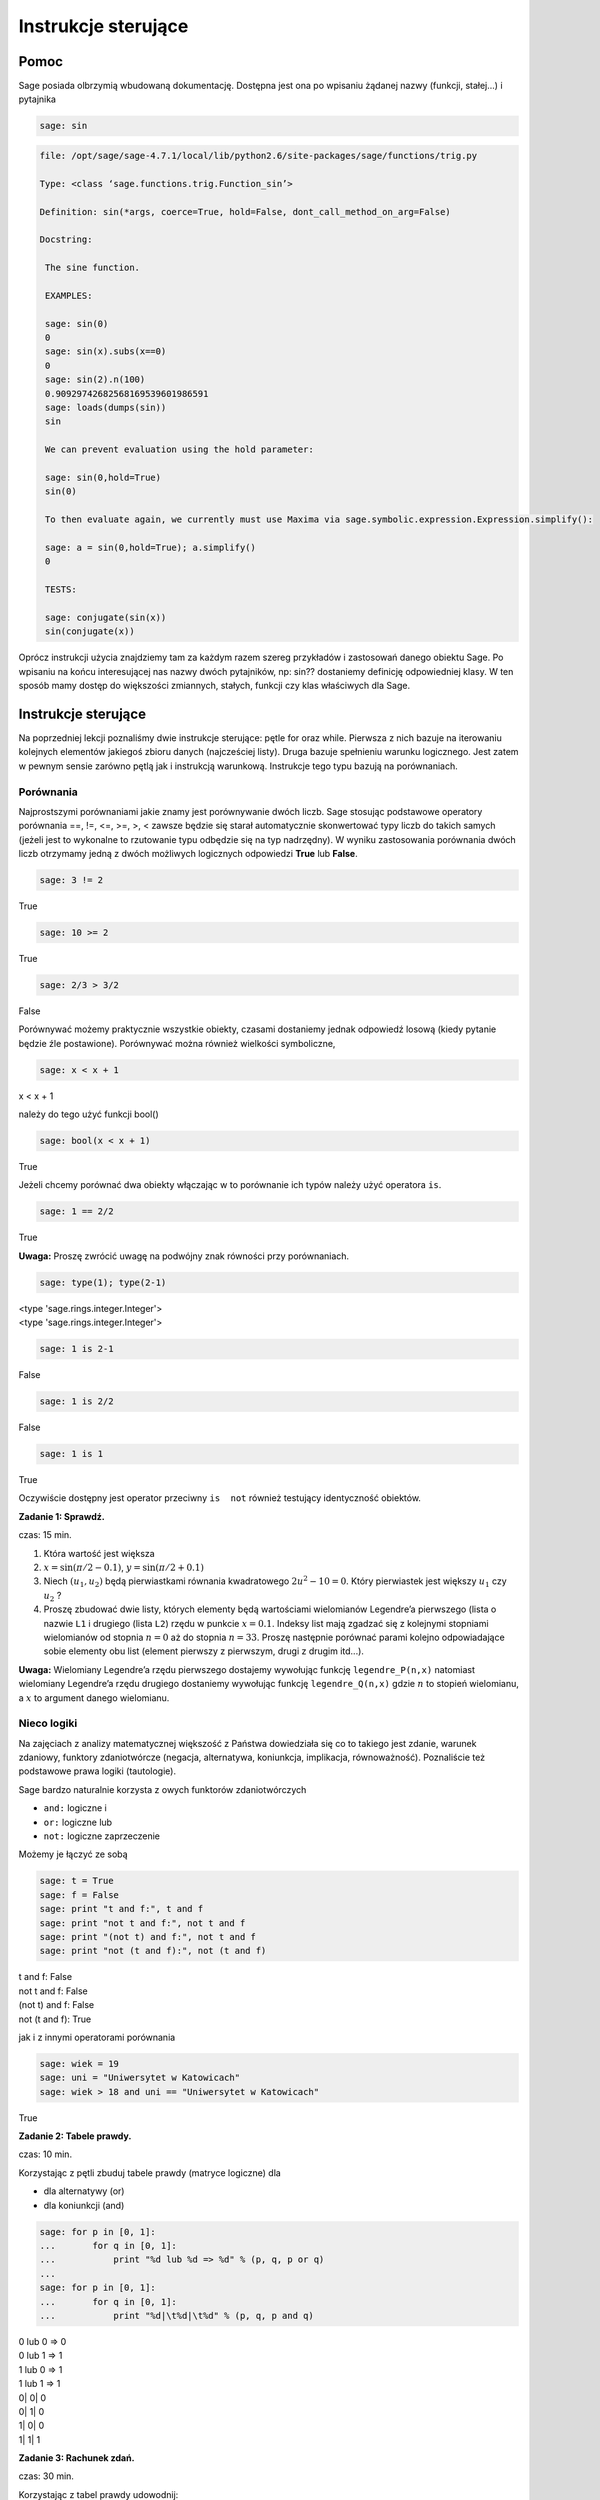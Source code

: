 .. -*- coding: utf-8 -*-


Instrukcje sterujące
--------------------



Pomoc
~~~~~~~~

Sage posiada olbrzymią wbudowaną dokumentację. Dostępna jest ona po wpisaniu żądanej nazwy (funkcji, stałej...) i pytajnika


.. code-block:: python

    sage: sin



.. code-block:: python

   file: /opt/sage/sage-4.7.1/local/lib/python2.6/site-packages/sage/functions/trig.py

   Type: <class ‘sage.functions.trig.Function_sin’>

   Definition: sin(*args, coerce=True, hold=False, dont_call_method_on_arg=False)

   Docstring:

    The sine function.

    EXAMPLES:

    sage: sin(0)
    0
    sage: sin(x).subs(x==0)
    0
    sage: sin(2).n(100)
    0.90929742682568169539601986591
    sage: loads(dumps(sin))
    sin

    We can prevent evaluation using the hold parameter:

    sage: sin(0,hold=True)
    sin(0)

    To then evaluate again, we currently must use Maxima via sage.symbolic.expression.Expression.simplify():

    sage: a = sin(0,hold=True); a.simplify()
    0

    TESTS:

    sage: conjugate(sin(x))
    sin(conjugate(x))


.. end of output


Oprócz instrukcji użycia znajdziemy tam za każdym razem szereg przykładów i zastosowań danego obiektu Sage. Po wpisaniu na końcu interesującej nas nazwy dwóch pytajników, np:  sin??  dostaniemy definicję odpowiedniej klasy. W ten sposób mamy dostęp do większości zmiannych, stałych, funkcji czy klas właściwych dla Sage.



Instrukcje sterujące
~~~~~~~~~~~~~~~~~~~~

Na poprzedniej lekcji poznaliśmy dwie instrukcje sterujące: pętle  for  oraz  while. Pierwsza z nich bazuje na iterowaniu kolejnych elementów jakiegoś zbioru danych (najcześciej listy). Druga bazuje spełnieniu warunku logicznego. Jest zatem w pewnym sensie zarówno pętlą jak i instrukcją warunkową. Instrukcje tego typu bazują na porównaniach.



Porównania
""""""""""

Najprostszymi porównaniami jakie znamy jest porównywanie dwóch liczb. Sage stosując podstawowe operatory porównania  ==, !=, <=, >=, >, < zawsze będzie się starał automatycznie skonwertować typy liczb do takich samych (jeżeli jest to wykonalne to rzutowanie typu odbędzie się na typ nadrzędny). W wyniku zastosowania porównania dwóch liczb otrzymamy jedną z dwóch możliwych logicznych odpowiedzi  **True**  lub  **False**.


.. code-block:: python

    sage: 3 != 2


True

.. end of output

.. code-block:: python

    sage: 10 >= 2


True

.. end of output

.. code-block:: python

    sage: 2/3 > 3/2


False

.. end of output

Porównywać możemy praktycznie wszystkie obiekty, czasami dostaniemy jednak odpowiedź losową (kiedy pytanie będzie źle postawione). Porównywać można również wielkości symboliczne,


.. code-block:: python

    sage: x < x + 1


x < x + 1

.. end of output

należy  do  tego  użyć  funkcji   bool()


.. code-block:: python

    sage: bool(x < x + 1)


True

.. end of output

Jeżeli chcemy porównać dwa obiekty włączając w to porównanie ich typów należy użyć operatora  ``is``.


.. code-block:: python

    sage: 1 == 2/2


True

.. end of output


**Uwaga:** Proszę zwrócić uwagę na podwójny znak równości przy porównaniach.


.. code-block:: python

    sage: type(1); type(2-1)


| <type 'sage.rings.integer.Integer'>
| <type 'sage.rings.integer.Integer'>

.. end of output

.. code-block:: python

    sage: 1 is 2-1


False

.. end of output

.. code-block:: python

    sage: 1 is 2/2


False

.. end of output

.. code-block:: python

    sage: 1 is 1


True

.. end of output

Oczywiście dostępny jest operator przeciwny ``is  not`` również testujący identyczność obiektów.


**Zadanie 1: Sprawdź.**

czas: 15 min.

1. Która wartość jest większa
2. :math:`x =\sin(\pi / 2 - 0.1)`, :math:`y =\sin(\pi / 2 + 0.1)`
3. Niech :math:`({u}_{1},{u}_{2})` będą pierwiastkami równania kwadratowego :math:`2{u}^{2} - 10 = 0`. Który pierwiastek jest większy :math:`{u}_{1}` czy :math:`{u}_{2}` ?
4. Proszę zbudować dwie listy, których elementy będą wartościami wielomianów Legendre’a pierwszego (lista o nazwie ``L1`` i drugiego (lista ``L2``) rzędu w punkcie :math:`x = 0.1`. Indeksy list mają zgadzać się z kolejnymi stopniami wielomianów od stopnia :math:`n = 0` aż do stopnia :math:`n = 33`. Proszę następnie porównać parami kolejno odpowiadające sobie elementy obu list (element pierwszy z pierwszym, drugi z drugim itd...).

**Uwaga:** Wielomiany Legendre’a rzędu pierwszego dostajemy wywołując funkcję ``legendre_P(n,x)``
natomiast wielomiany Legendre’a rzędu drugiego dostaniemy wywołując funkcję ``legendre_Q(n,x)``
gdzie :math:`n` to stopień wielomianu, a :math:`x` to argument danego wielomianu.



Nieco logiki
""""""""""""

Na zajęciach z analizy matematycznej większość z Państwa dowiedziała się co to takiego jest zdanie, warunek zdaniowy, funktory zdaniotwórcze (negacja, alternatywa, koniunkcja, implikacja, równoważność). Poznaliście też podstawowe prawa logiki (tautologie).


Sage bardzo naturalnie korzysta z owych funktorów zdaniotwórczych



- ``and:`` logiczne  i
- ``or:`` logiczne  lub
- ``not:`` logiczne zaprzeczenie


Możemy  je  łączyć  ze  sobą


.. code-block:: python

    sage: t = True
    sage: f = False
    sage: print "t and f:", t and f
    sage: print "not t and f:", not t and f
    sage: print "(not t) and f:", not t and f
    sage: print "not (t and f):", not (t and f)


| t and f: False
| not t and f: False
| (not t) and f: False
| not (t and f): True

.. end of output

jak  i  z  innymi  operatorami  porównania


.. code-block:: python

    sage: wiek = 19
    sage: uni = "Uniwersytet w Katowicach"
    sage: wiek > 18 and uni == "Uniwersytet w Katowicach"


True

.. end of output


**Zadanie 2: Tabele prawdy.**

czas: 10 min.

Korzystając z pętli zbuduj tabele prawdy (matryce logiczne) dla

- dla alternatywy (or)
- dla koniunkcji (and)


.. code-block:: python

    sage: for p in [0, 1]:
    ...       for q in [0, 1]:
    ...           print "%d lub %d => %d" % (p, q, p or q)
    ...           
    sage: for p in [0, 1]:
    ...       for q in [0, 1]:
    ...           print "%d|\t%d|\t%d" % (p, q, p and q)


| 0 lub 0 => 0
| 0 lub 1 => 1
| 1 lub 0 => 1
| 1 lub 1 => 1
| 0\|	0\|	0
| 0\|	1\|	0
| 1\|	0\|	0
| 1\|	1\|	1

.. end of output

**Zadanie 3: Rachunek zdań.**

czas: 30 min.

Korzystając z tabel prawdy udowodnij:

- prawo podwójnego przeczenia
- prawo przemienności koniunkcji
- prawo łączności koniunkcji
- prawo łączności alternatywy
- prawo idempotentności koniunkcji
- prawo idempotentności alternatywy
- prawo rozdzielności koniunkcji względem alternatywy
- prawo rozdzielności alternatywy względem koniunkcji
- prawa pochłaniania
- prawa De Morgana (pierwsze i drugie)

**Uwaga:** Skorzystaj z pętli for lub while.



Instrukcje warunkowe
""""""""""""""""""""

Instrukcje tego typu pozwalają na wykonanie zadeklarowanych przez programistę instrukcji w zależności od tego, czy dane wyrażenie logiczne jest prawdziwe czy fałszywe. Najogólniejszą postacią instrukcji warunkowej  if\-elif\-else  jest


if warunek_1:  


  blok instrukcji #1  


elif warunek_2:  


  blok instrukcji #2  


...:  


  ...  


elif warunek_k:  


  blok instrukcji #k  


else:  


  blok instrukcji domyślnych

Jeżeli spełniony jest  ``warunek_1`` program wykona instrukcje zawarte w bloku 1. Jeżeli warunek pierwszy nie będzie spełniony, Sage sprawdzi warunek drugi, trzeci itd... aż do napotkania prawdziwego logicznie warunku. Wtedy wykonane zostaną instrukcje z odpowiadającego bloku. Jeżeli nie będzie spełniony żaden warunek (opisany przy instrukcji  ``if`` lub  ``elif``) wtedy wykona się domyślny blok instrukcji zlokalizowany przy słowie  ``else``.

**Uwaga:**  Nie trzeba za każdym razem budować instrukcji warunkowej używając wszystkich charakterystycznych instrukcji  ``if``, ``elif``  czy  ``else``. Obowiązkowo musi występować tylko słowo  ``if``. Inne są nieobowiązkowe.


.. code-block:: python

    sage: if 2 > 3:
    ...     print "niemozliwe staje sie mozliwe"


.. end of output

Bądź  też  coś  nieco  bardziej  skomplikowanego.


.. code-block:: python

    sage: print "Rownanie kwadratowe postaci"
    sage: show("$ax^2 + bx + c = 0$")
    sage: a = 2; print "a:", a
    sage: b = 3; print "b:", b
    sage: c = 1; print "c:", c
    sage: delta = b^2 - 4 * a * c
    sage: if delta > 0:
    ...     print "Rownanie ma 2 rozne pierwiastki rzeczywiste"
    sage: elif delta == 0:
    ...     print "Rownanie ma jeden podwojny pierwiastek rzeczywisty"
    sage: else:
    ...     print "Rownanie nie ma rozwiazan w ciele liczb rzeczywistych"


| Rownanie kwadratowe postaci
| a: 2
| b: 3
| c: 1
| Rownanie ma 2 rozne pierwiastki rzeczywiste

.. MATH::

    \hbox{$ax^2 + bx + c = 0$}


.. end of output



Jeszcze jedno przydatne porównanie
""""""""""""""""""""""""""""""""""

Czasami trafimy na problem, w którym mając jakąś listę (krotkę, słownik, zbiór...) zastanawiamy się, czy dany obiekt zawiera np: interesującą nas liczbę  ``12``. Można oczywiście w pętli przeiterować wszystkie elementy listy (czy innego obiektu) i sprawdzić :math:`if` -emczy dana liczba w niej siedzi. Szybciej można to osiągnąć korzystając z operatora  ``in`` (lub a  ``not in``)

| zmienna in lista
| 
| zmienna_2 not in lista


Na  przykład


.. code-block:: python

    sage: szukana_liczba = 12
    sage: lista = [12, 3, "aa", "ala", 3.14, pi]
    sage: krotka = 12, 3, "aa", "ala", 3.14, pi
    sage: slownik = {0: 12, 1: 3, 2: "aa", 3: "ala", 4: 3.14, 5: pi}
    sage: zbior = set([2,3,4,12])
    sage: print "szukana_liczba in lista:", szukana_liczba in lista
    sage: print "szukana_liczba in krotka:", szukana_liczba in krotka
    sage: print "szukana_liczba in slownik:", szukana_liczba in slownik
    sage: print "szukana_liczba in zbior:", szukana_liczba in zbior


| szukana_liczba in lista: True
| szukana_liczba in krotka: True
| szukana_liczba in slownik: False
| szukana_liczba in zbior: True

.. end of output

Hmmm... W słowniku istnieje wpis  ``12`` odpowiadający problemowi... Dostaliśmy jednak odpowiedź ”fałsz”. Problem polega na tym, że niewłaściwie szukamy. Należy przeszukać listę wartości słownika  ``slownik``:


.. code-block:: python

    sage: szukana_liczba in slownik.values()
    True

.. end of output

i jest w porządku.

**Uwaga:** W ten sam sposób możemy przeszukiwać ciągi znaków, szukając jakiegoś podciąguznaków. Ciągi znaków traktowane są niejako jak listy (choć nie do końca to prawda...).


.. code-block:: python

    sage: txt = "Ala ma kota"
    sage: print """"ala" in txt:""", "ala" in txt
    sage: print """"Ala" in txt:""", "Ala" in txt
    sage: print "txt[4]:", txt[4] # powinno byc m


| "ala" in txt: False
| "Ala" in txt: True
| txt[4]: m

.. end of output



Zadania
~~~~~~~

Korzystając z wiedzy zdobytej na lekcjach 1\-4 podaj rozwiązania zadań.


**Zadanie 4: Pętla while i liczby nieparzyste.**

czas: 10 min.

Z użyciem pętli ``while`` napisz program generujący wszystkie liczby nieparzyste od 1 do :math:`n`.      Ustaw zmienną ``n`` na początku komórki, w której napiszesz program. Upewnij się, że jeżeli podane :math:`n` będzie parzyste, to największą liczbą jaką zwróci program będzie :math:`n  -1`.


**Zadanie 5: Lista liczb nieparzystych.**

czas: 10 min.

Zmodyfikuj program z poprzedniego zadania, tak aby składował generowane liczby nieparzyste w liście o      nazwie ``liczby_nieparzyste``. Zacznij od zadeklarowania pustej listy a następnie za pomocą pętli ``while`` dodaj sukcesywnie wszystkie żądane liczby do listy. Na koniec wydrukuj całą listę.


**Zadanie 6: Oblicz sumę**

czas: 10 min.

Poniższy kod powinien obliczać sumę :math:`s =\sum_{k=1}^{M}{1\over  k}`.


|   s = 0; k = 1; M = 100
|   while k < M:
|     s \+= 1/k
|   print s


Nie działa jednak poprawnie. Dlaczego? Postaraj się go poprawić. (Dla podanych wartości zmiennych wartość sumy powinna wynieść :math:`5.1773775176396208408391430566553026437759399414062`.)

**Uwaga:** Pamiętaj, że zawsze możesz zatrzymać obliczenia poprzez wybranie ”Interrupt” w liście rozwijalnej ``Action``  na samej górze notatnika.

**Uwaga:** Metodyka znajdowania problemów w kodzie programu. Ogólnie istnieją dwie proste metody znajdywania  błędów w programach: (i) można przeczytać program powoli i dokładnie zastanowić się nad każdą linijką i  konsekwencją jej wywołania, oraz (ii) można drukować sobie kolejne kroki na ekran (postać zmiennych, ich wartości...)  i na podstawie ich zmian próbować znaleźć problem. Na początku zastosuj metodę (i) i znajdź tak wiele błędów  jak zdołasz. Popraw je. Jeżeli program dalej nie będzie działać poprawnie spróbuj metody (ii). Ustaw na wstępie  :math:`M = 3` i  porównaj obliczenia kolejnych kroków programu ze swoimi własnymi, sprawdzając co przechowują zmienne ``s`` i ``k``.

**Zadanie 7: Prędkość i przyspieszenie**.\*

czas: 10 min.

Niech :math:`x(t)`  oznacza położenie ciała. Jeżeli położenie to zmienia się w sposób dyskretny to prędkość ciała  :math:`v(t)` i  przyspieszenie :math:`a(t)`  możemy obliczyć z przybliżonych wzorów

.. math::

   v(t) \simeq {x(t + \Delta t) - x(t - \Delta t)\over  2 \Delta t},\qquad a(t) \simeq {x(t + \Delta t) - 2x(t) + x(t - \Delta t)\over  {\Delta t}^{2}}


gdzie owo :math:`\Delta t` to stały (mały) odstęp czasowy. Oba wzory przechodzą w znany wzór różniczkowy na prędkość i przyspieszenie w granicy  :math:`\Delta t \to 0`.
Napisz program obliczający prędkość i przyspieszenie dla położeń zawartych w liście

``x = [0.5, 0.5, 0.5, 0.71, 0.712, 0.331, 0.331, 0.331, 0.24, 0.245, 0.246, 0.247, 0.248]
t = [ti\*0.1 for ti in range(len(x))]``


Wartości prędkości i przyspieszenia dla poszczególnych przedziałów proszę zapisać w tablicach odpowiednio ``v`` i ``a``.



Zadania domowe
""""""""""""""

Stwórz notatnik ’Zadania domowe L04, Imię Nazwisko’. W tym notatniku rozwiąż poniższe zadania. Postaraj się jasno opisać jakie zadanie rozwiązujesz oraz metodykę rozwiązania tego zadania. Notatnik uwspólnij (tylko) z prowadzącym ćwiczenia.


**Zadanie ZD1.1: Trójkąt.**

czas: – min.

Napisz program sprawdzający czy z trzech odcinków o podanych długościach ``a, b, c`` można skonstruować  trójkąt. W przypadku, kiedy jest to wykonalne oblicz jego obwód i pole. Cały program powinien być      zawarty w jednej komórce, łącznie z deklaracją długości boków trójkąta.


**Zadanie ZD1.2: Wielkość największa i najmniejsza**

czas: – min.

Napisz program znajdujący najmniejszą i największą wartość z listy (zakładamy, że lista będzie miała      wartości liczbowe). Sprawdź swoje obliczenia używając funkcji ``max()`` oraz ``min()`` działających na listach.


**Zadanie ZD1.3: Jak ugotować doskonałe jajko?**

czas: – min.

Kiedy gotujemy jajko, białka zawarte w jajku najpierw ulegają denaturacji a dopiero później się ścinają. Po osiągnięciu temperatury krytycznej rozpoczyna się właściwa reakcja, która  przyspiesza wraz z wzrostem temperatury. W białku jajka białka ścinają się już w temperaturze  :math:`63^{o}` C, natomiast w      żółtku dopiero przy :math:`70^{o}` C.  Aby ugotować jajko na miękko należy grzać białko jajka w temperaturze co najmniej  :math:`63^{o}` C  wystarczająco długo, ale żółtko nie powinno zostać rozgrzane powyżej  :math:`70^{o}` C.  Aby ugotować jajko na twardo, środek jajka powinien zostać ogrzany do temperatury  :math:`70^{o}` C. Poniższy wzór  szacuje ile czasu :math:`t` (w sekundach) potrzebuje żółtko do osiągnięcia temperatury  :math:`{T}_{y}` (w  stopniach Celsiusa)

.. math::

   t =  {{M}^{2/3}c \rho ^{1/3}\over   K \pi^{2}{(4\pi/3)}^{2/3}}\ln [0.76{{T}_{0} - {T}_{w}\over { T}_{y} - {T}_{w}}].


gdzie :math:`M` to masa   jajka, :math:`\rho` jego gęstość, :math:`c` to specyficzna pojemność  cieplna a :math:`K` to przewodność cieplna  jajka. Rzeczywiste wartości to :math:`M = 47g` dla małego i :math:`M = 67g` dla  dużego jajka, :math:`\rho = 1.038` g  cm :math:`{}^{1}`,  :math:`c = 3.7` J g :math:`{}^{-1}`    K :math:`{}^{-1}` a  :math:`K = 5.4 *10^{-3}` W cm :math:`{}^{-1}` K :math:`{}^{-1}`. Ponadto :math:`{T}_{w}` to temperatura gotującej  się wody (w st. Celsiusa), :math:`{T}_{0}`  to początkowa temperatura jajka (w st. Celsiusa) przed włożeniem go do wody. Sprawdź ile będzie gotować  się

1. wyjęte z lodówki małe jajko na miękko
2. duże jajko leżące w temperaturze pokojowej, na twardo
3. przyniesione z bazaru w Słubicach (woj. lubuskie) w dniu 30 lipca 1994, duże jajko na twardo.


**Zadanie ZD1.4: Funkcja Heaviside’a.**

czas: – min.

Funkcja

.. math::

   H(x) = 0, x<0 \\
   H(x) = 1, x>0


nazywana jest funkcją schodkową lub funkcja Heaviside’a. Zaimplementuj tą funkcję w Sage z użyciem instrukcji warunkowej ``if``.  Przetestuj ją dla :math:`x = 1/2,0,3`.


**Zadanie ZD1.5: Przybliżanie funkcji** :math:`\mathop{cos}\nolimits (x)`

czas: 10 min.

Funkcja :math:`\mathop{cos}\nolimits (x)` może być przybliżona poprzez sumę 

.. math::

   C = \sum_{j=0}^{n}{c}_{ j}



gdzie

.. math::

   {c}_{j} = -{c}_{j-1}       {{x}^{2}\over   2j(2j -1)},\qquad j = 1,2,...,n,


a :math:`{c}_{0} = 1`. Używając pętli ``for`` napisz program obliczający wartość funkcji :math:`\mathop{cos}\nolimits ({x}_{k})` w punkcie  :math:`{x}_{k}` dla  danego :math:`n` deklarowanych w odpowiednich zmiennych na początku komórki. Korzystając z  wbudowanej w Sage funkcji ``cos`` policz jaki błąd generuje powyższy algorytm dla :math:`n = 5,25,50,100,200,1000` w punktach  :math:`{x}_{k} = 0,2,4,6,8,10`.

**Uwaga:** Dla :math:`n = 1000` należy użyć wartości numerycznych dla :math:`{x}_{k}`.


